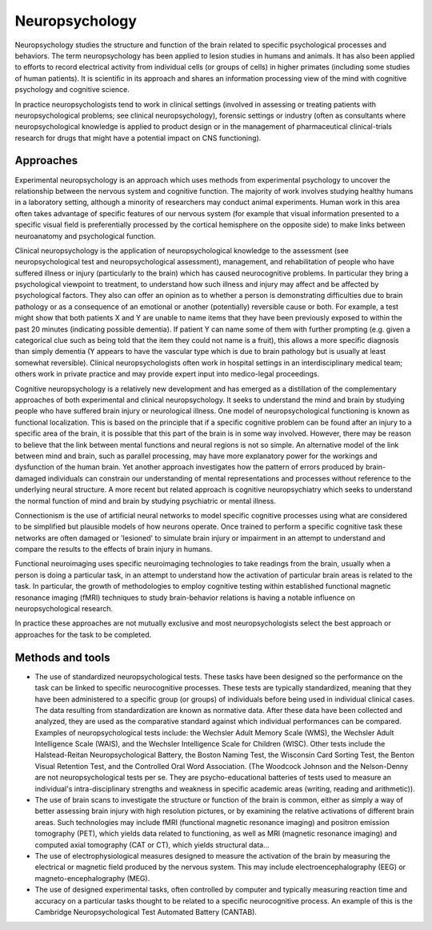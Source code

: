 Neuropsychology
===============

Neuropsychology studies the structure and function of the brain related to
specific psychological processes and behaviors. The term neuropsychology has
been applied to lesion studies in humans and animals. It has also been applied
to efforts to record electrical activity from individual cells (or groups of
cells) in higher primates (including some studies of human patients). It is
scientific in its approach and shares an information processing view of the
mind with cognitive psychology and cognitive science.

In practice neuropsychologists tend to work in clinical settings (involved in
assessing or treating patients with neuropsychological problems; see clinical
neuropsychology), forensic settings or industry (often as consultants where
neuropsychological knowledge is applied to product design or in the management
of pharmaceutical clinical-trials research for drugs that might have a
potential impact on CNS functioning).

Approaches
----------

Experimental neuropsychology is an approach which uses methods from
experimental psychology to uncover the relationship between the nervous system
and cognitive function. The majority of work involves studying healthy humans
in a laboratory setting, although a minority of researchers may conduct animal
experiments. Human work in this area often takes advantage of specific
features of our nervous system (for example that visual information presented
to a specific visual field is preferentially processed by the cortical
hemisphere on the opposite side) to make links between neuroanatomy and
psychological function.

Clinical neuropsychology is the application of neuropsychological knowledge to
the assessment (see neuropsychological test and neuropsychological
assessment), management, and rehabilitation of people who have suffered
illness or injury (particularly to the brain) which has caused neurocognitive
problems. In particular they bring a psychological viewpoint to treatment, to
understand how such illness and injury may affect and be affected by
psychological factors. They also can offer an opinion as to whether a person
is demonstrating difficulties due to brain pathology or as a consequence of an
emotional or another (potentially) reversible cause or both. For example, a
test might show that both patients X and Y are unable to name items that they
have been previously exposed to within the past 20 minutes (indicating
possible dementia). If patient Y can name some of them with further prompting
(e.g. given a categorical clue such as being told that the item they could not
name is a fruit), this allows a more specific diagnosis than simply dementia
(Y appears to have the vascular type which is due to brain pathology but is
usually at least somewhat reversible). Clinical neuropsychologists often work
in hospital settings in an interdisciplinary medical team; others work in
private practice and may provide expert input into medico-legal proceedings.

Cognitive neuropsychology is a relatively new development and has emerged as a
distillation of the complementary approaches of both experimental and clinical
neuropsychology. It seeks to understand the mind and brain by studying people
who have suffered brain injury or neurological illness. One model of
neuropsychological functioning is known as functional localization. This is
based on the principle that if a specific cognitive problem can be found after
an injury to a specific area of the brain, it is possible that this part of
the brain is in some way involved. However, there may be reason to believe
that the link between mental functions and neural regions is not so simple. An
alternative model of the link between mind and brain, such as parallel
processing, may have more explanatory power for the workings and dysfunction
of the human brain. Yet another approach investigates how the pattern of
errors produced by brain-damaged individuals can constrain our understanding
of mental representations and processes without reference to the underlying
neural structure. A more recent but related approach is cognitive
neuropsychiatry which seeks to understand the normal function of mind and
brain by studying psychiatric or mental illness.

Connectionism is the use of artificial neural networks to model specific
cognitive processes using what are considered to be simplified but plausible
models of how neurons operate. Once trained to perform a specific cognitive
task these networks are often damaged or 'lesioned' to simulate brain injury
or impairment in an attempt to understand and compare the results to the
effects of brain injury in humans.

Functional neuroimaging uses specific neuroimaging technologies to take
readings from the brain, usually when a person is doing a particular task, in
an attempt to understand how the activation of particular brain areas is
related to the task. In particular, the growth of methodologies to employ
cognitive testing within established functional magnetic resonance imaging
(fMRI) techniques to study brain-behavior relations is having a notable
influence on neuropsychological research.

In practice these approaches are not mutually exclusive and most
neuropsychologists select the best approach or approaches for the task to be
completed.

Methods and tools
-----------------

* The use of standardized neuropsychological tests. These tasks have been
  designed so the performance on the task can be linked to specific
  neurocognitive processes. These tests are typically standardized, meaning
  that they have been administered to a specific group (or groups) of
  individuals before being used in individual clinical cases. The data
  resulting from standardization are known as normative data. After these data
  have been collected and analyzed, they are used as the comparative standard
  against which individual performances can be compared. Examples of
  neuropsychological tests include: the Wechsler Adult Memory Scale (WMS), the
  Wechsler Adult Intelligence Scale (WAIS), and the Wechsler Intelligence
  Scale for Children (WISC). Other tests include the Halstead-Reitan
  Neuropsychological Battery, the Boston Naming Test, the Wisconsin Card
  Sorting Test, the Benton Visual Retention Test, and the Controlled Oral Word
  Association. (The Woodcock Johnson and the Nelson-Denny are not
  neuropsychological tests per se. They are psycho-educational batteries of
  tests used to measure an individual's intra-disciplinary strengths and
  weakness in specific academic areas (writing, reading and arithmetic)).
* The use of brain scans to investigate the structure or function of the brain
  is common, either as simply a way of better assessing brain injury with high
  resolution pictures, or by examining the relative activations of different
  brain areas. Such technologies may include fMRI (functional magnetic
  resonance imaging) and positron emission tomography (PET), which yields data
  related to functioning, as well as MRI (magnetic resonance imaging) and
  computed axial tomography (CAT or CT), which yields structural data...
* The use of electrophysiological measures designed to measure the activation
  of the brain by measuring the electrical or magnetic field produced by the
  nervous system. This may include electroencephalography (EEG) or
  magneto-encephalography (MEG).
* The use of designed experimental tasks, often controlled by computer and
  typically measuring reaction time and accuracy on a particular tasks thought
  to be related to a specific neurocognitive process. An example of this is
  the Cambridge Neuropsychological Test Automated Battery (CANTAB).
